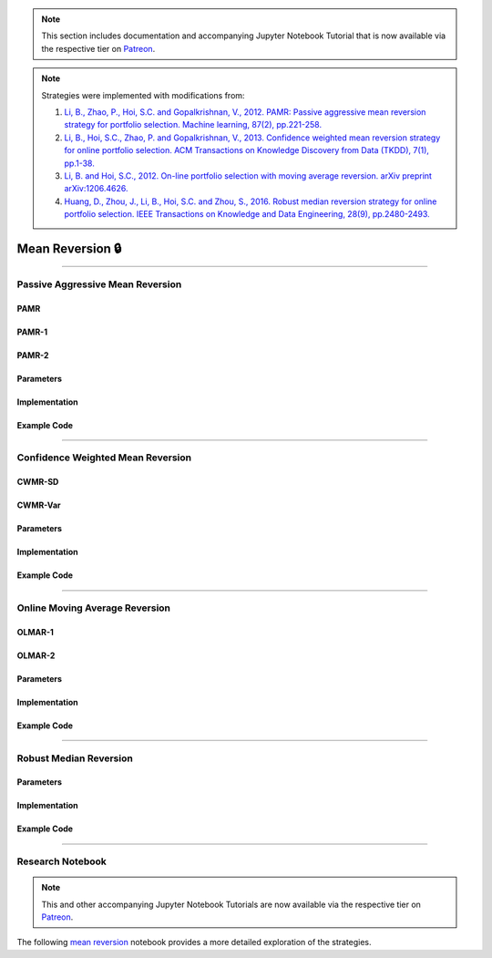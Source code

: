 .. _online_portfolio_selection-mean_reversion:

.. note::
    This section includes documentation and accompanying Jupyter Notebook Tutorial that is now available via the respective tier on
    `Patreon <https://www.patreon.com/HudsonThames>`_.

.. note::

    Strategies were implemented with modifications from:

    1. `Li, B., Zhao, P., Hoi, S.C. and Gopalkrishnan, V., 2012. PAMR: Passive aggressive mean reversion strategy for portfolio selection. Machine learning, 87(2), pp.221-258. <https://link.springer.com/content/pdf/10.1007/s10994-012-5281-z.pdf>`_
    2. `Li, B., Hoi, S.C., Zhao, P. and Gopalkrishnan, V., 2013. Confidence weighted mean reversion strategy for online portfolio selection. ACM Transactions on Knowledge Discovery from Data (TKDD), 7(1), pp.1-38. <https://dl.acm.org/doi/pdf/10.1145/2435209.2435213>`_
    3. `Li, B. and Hoi, S.C., 2012. On-line portfolio selection with moving average reversion. arXiv preprint arXiv:1206.4626. <https://arxiv.org/pdf/1206.4626.pdf>`_
    4. `Huang, D., Zhou, J., Li, B., Hoi, S.C. and Zhou, S., 2016. Robust median reversion strategy for online portfolio selection. IEEE Transactions on Knowledge and Data Engineering, 28(9), pp.2480-2493. <https://core.ac.uk/download/pdf/35455615.pdf>`_

=================
Mean Reversion 🔒
=================

----

Passive Aggressive Mean Reversion
#################################

PAMR
****

PAMR-1
******


PAMR-2
******


Parameters
**********


Implementation
**************

Example Code
************

----

Confidence Weighted Mean Reversion
##################################


CWMR-SD
*******


CWMR-Var
********


Parameters
**********


Implementation
**************


Example Code
************

----

Online Moving Average Reversion
###############################


OLMAR-1
*******


OLMAR-2
*******


Parameters
**********


Implementation
**************

Example Code
************

----

Robust Median Reversion
#######################


Parameters
**********


Implementation
**************


Example Code
************

----

Research Notebook
#################

.. note::
    This and other accompanying Jupyter Notebook Tutorials are now available via the respective tier on
    `Patreon <https://www.patreon.com/HudsonThames>`_.

The following `mean reversion <https://github.com/Hudson-and-Thames-Clients/research/blob/master/Online%20Portfolio%20Selection/Online%20Portfolio%20Selection%20-%20Mean%20Reversion.ipynb>`_
notebook provides a more detailed exploration of the strategies.
